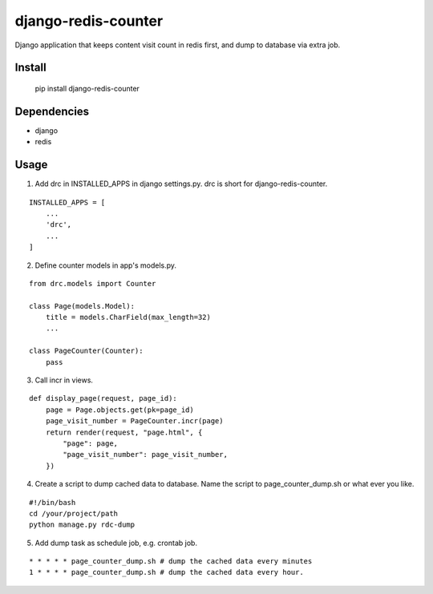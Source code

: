 django-redis-counter
====================

Django application that keeps content visit count in redis first, and dump to database via extra job.


Install
-------

    pip install django-redis-counter

Dependencies
------------

- django
- redis

Usage
-----

1. Add drc in INSTALLED_APPS in django settings.py. drc is short for django-redis-counter.

::

    INSTALLED_APPS = [
        ...
        'drc',
        ...
    ]

2. Define counter models in app's models.py.

::

    from drc.models import Counter

    class Page(models.Model):
        title = models.CharField(max_length=32)
        ...

    class PageCounter(Counter):
        pass

3. Call incr in views.

::

    def display_page(request, page_id):
        page = Page.objects.get(pk=page_id)
        page_visit_number = PageCounter.incr(page)
        return render(request, "page.html", {
            "page": page,
            "page_visit_number": page_visit_number,
        })

4. Create a script to dump cached data to database. Name the script to page_counter_dump.sh or what ever you like.

::

    #!/bin/bash
    cd /your/project/path
    python manage.py rdc-dump

5. Add dump task as schedule job, e.g. crontab job.

::

    * * * * * page_counter_dump.sh # dump the cached data every minutes
    1 * * * * page_counter_dump.sh # dump the cached data every hour.



